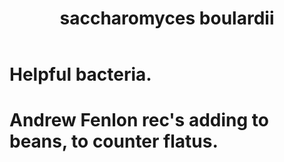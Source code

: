 :PROPERTIES:
:ID:       c696e936-85a8-4b96-ae4b-cbba6fe64645
:END:
#+title: saccharomyces boulardii
* Helpful bacteria.
* Andrew Fenlon rec's adding to beans, to counter flatus.
